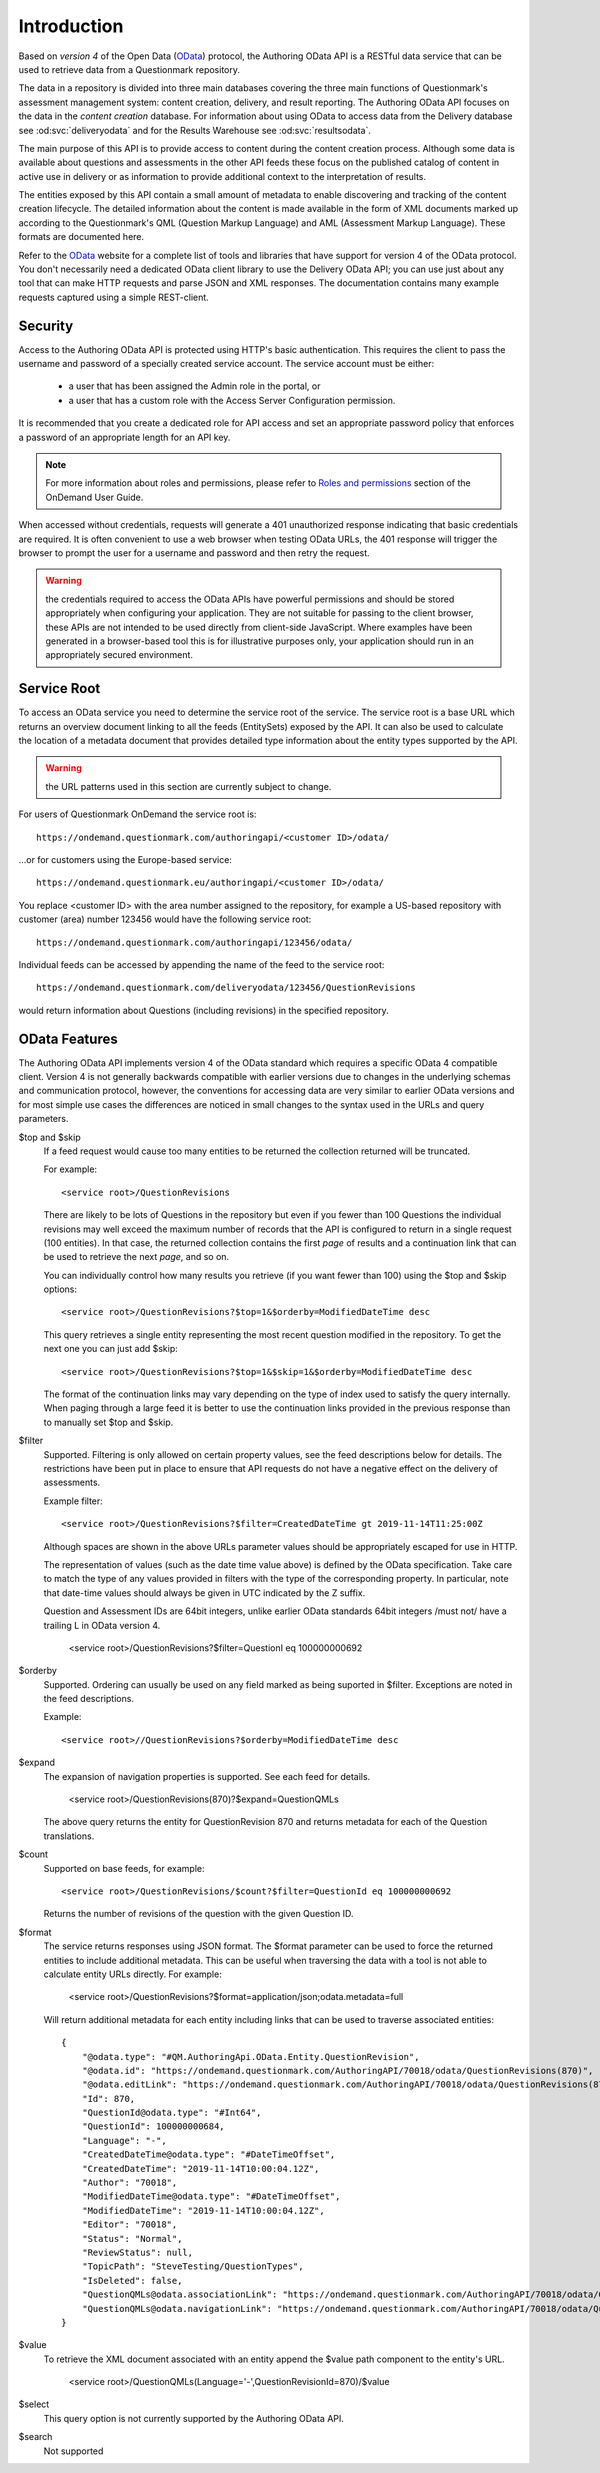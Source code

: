 Introduction
------------

        .. versionadded::   20209.02

..  _OData: http://www.odata.org/

Based on *version 4* of the Open Data (OData_) protocol, the Authoring
OData API is a RESTful data service that can be used to retrieve data
from a Questionmark repository.

The data in a repository is divided into three main databases covering
the three main functions of Questionmark's assessment management system:
content creation, delivery, and result reporting. The Authoring OData
API focuses on the data in the *content creation* database.  For
information about using OData to access data from the Delivery database
see :od:svc:`deliveryodata` and for the Results Warehouse see
:od:svc:`resultsodata`.

..  image:: ../overview.png

The main purpose of this API is to provide access to content during the
content creation process.  Although some data is available about
questions and assessments in the other API feeds these focus on the
published catalog of content in active use in delivery or as information
to provide additional context to the interpretation of results.

The entities exposed by this API contain a small amount of metadata to
enable discovering and tracking of the content creation lifecycle.  The
detailed information about the content is made available in the form of
XML documents marked up according to the Questionmark's QML (Question
Markup Language) and AML (Assessment Markup Language).  These formats
are documented here.

Refer to the OData_ website for a complete list of tools and libraries
that have support for version 4 of the OData protocol.  You don't
necessarily need a dedicated OData client library to use the Delivery
OData API; you can use just about any tool that can make HTTP requests
and parse JSON and XML responses.  The documentation contains many
example requests captured using a simple REST-client.


Security
~~~~~~~~

Access to the Authoring OData API is protected using HTTP's basic
authentication. This requires the client to pass the username and
password of a specially created service account.  The service account
must be either:

    *   a user that has been assigned the Admin role in the portal, or
    
    *   a user that has a custom role with the Access Server
        Configuration permission.

It is recommended that you create a dedicated role for API access and
set an appropriate password policy that enforces a password of an
appropriate length for an API key.

..  note::      For more information about roles and permissions, please
                refer to `Roles and permissions
                <https://www.questionmark.com/content/how-can-i-manage-administrator-permissions>`_
                section of the OnDemand User Guide.

When accessed without credentials, requests will generate a 401
unauthorized response indicating that basic credentials are required. It
is often convenient to use a web browser when testing OData URLs, the
401 response will trigger the browser to prompt the user for a username
and password and then retry the request.

..  warning::   the credentials required to access the OData APIs have
                powerful permissions and should be stored appropriately
                when configuring your application.  They are not
                suitable for passing to the client browser, these APIs
                are not intended to be used directly from client-side
                JavaScript.  Where examples have been generated in a
                browser-based tool this is for illustrative purposes
                only, your application should run in an appropriately
                secured environment.


Service Root
~~~~~~~~~~~~

To access an OData service you need to determine the service root of the
service.  The service root is a base URL which returns an overview
document linking to all the feeds (EntitySets) exposed by the API.  It
can also be used to calculate the location of a metadata document that
provides detailed type information about the entity types supported by
the API.

..  warning::   the URL patterns used in this section are currently
                subject to change.
                
For users of Questionmark OnDemand the service root is::

    https://ondemand.questionmark.com/authoringapi/<customer ID>/odata/

...or for customers using the Europe-based service::

    https://ondemand.questionmark.eu/authoringapi/<customer ID>/odata/

You replace <customer ID> with the area number assigned to the
repository, for example a US-based repository with customer (area)
number 123456 would have the following service root::

    https://ondemand.questionmark.com/authoringapi/123456/odata/

Individual feeds can be accessed by appending the name of the feed
to the service root::

    https://ondemand.questionmark.com/deliveryodata/123456/QuestionRevisions

would return information about Questions (including revisions) in the
specified repository.


OData Features
~~~~~~~~~~~~~~

The Authoring OData API implements version 4 of the OData standard which
requires a specific OData 4 compatible client.  Version 4 is not
generally backwards compatible with earlier versions due to changes in
the underlying schemas and communication protocol, however, the
conventions for accessing data are very similar to earlier OData
versions and for most simple use cases the differences are noticed in
small changes to the syntax used in the URLs and query parameters.

$top and $skip
    If a feed request would cause too many entities to be returned the
    collection returned will be truncated.

    For example::
    
        <service root>/QuestionRevisions

    There are likely to be lots of Questions in the repository but even
    if you fewer than 100 Questions the individual revisions may well
    exceed the maximum number of records that the API is configured to
    return in a single request (100 entities). In that case, the
    returned collection contains the first *page* of results and a
    continuation link that can be used to retrieve the next *page*, and
    so on.

    You can individually control how many results you retrieve (if you
    want fewer than 100) using the $top and $skip options::
    
            <service root>/QuestionRevisions?$top=1&$orderby=ModifiedDateTime desc
        
    This query retrieves a single entity representing the most recent question
    modified in the repository.  To get the next
    one you can just add $skip::
    
            <service root>/QuestionRevisions?$top=1&$skip=1&$orderby=ModifiedDateTime desc
    
    The format of the continuation links may vary depending on the type
    of index used to satisfy the query internally.  When paging through
    a large feed it is better to use the continuation links provided in
    the previous response than to manually set $top and $skip.
    
$filter
    Supported.  Filtering is only allowed on certain property values,
    see the feed descriptions below for details. The restrictions have
    been put in place to ensure that API requests do not have a negative
    effect on the delivery of assessments.
    
    Example filter::
    
        <service root>/QuestionRevisions?$filter=CreatedDateTime gt 2019-11-14T11:25:00Z
        
    Although spaces are shown in the above URLs parameter values should
    be appropriately escaped for use in HTTP.
    
    The representation of values (such as the date time value above) is
    defined by the OData specification.  Take care to match the type of
    any values provided in filters with the type of the corresponding
    property. In particular, note that date-time values should always be
    given in UTC indicated by the Z suffix.
    
    Question and Assessment IDs are 64bit integers, unlike earlier OData
    standards 64bit integers /must not/ have a trailing L in OData version
    4.
    
        <service root>/QuestionRevisions?$filter=QuestionI eq 100000000692
        
$orderby
    Supported.  Ordering can usually be used on any field marked as
    being suported in $filter.  Exceptions are noted in the feed
    descriptions.

    Example::
    
        <service root>//QuestionRevisions?$orderby=ModifiedDateTime desc
        
$expand
    The expansion of navigation properties is supported.  See each feed
    for details.
    
        <service root>/QuestionRevisions(870)?$expand=QuestionQMLs
    
    The above query returns the entity for QuestionRevision 870 and
    returns metadata for each of the Question translations.
            
$count
    Supported on base feeds, for example::

        <service root>/QuestionRevisions/$count?$filter=QuestionId eq 100000000692
        
    Returns the number of revisions of the question with the given Question ID.
            
$format
    The service returns responses using JSON format.  The $format parameter
    can be used to force the returned entities to include additional metadata.
    This can be useful when traversing the data with a tool is not able
    to calculate entity URLs directly.  For example:
    
        <service root>/QuestionRevisions?$format=application/json;odata.metadata=full
    
    Will return additional metadata for each entity including links that
    can be used to traverse associated entities::
    
        {
            "@odata.type": "#QM.AuthoringApi.OData.Entity.QuestionRevision",
            "@odata.id": "https://ondemand.questionmark.com/AuthoringAPI/70018/odata/QuestionRevisions(870)",
            "@odata.editLink": "https://ondemand.questionmark.com/AuthoringAPI/70018/odata/QuestionRevisions(870)",
            "Id": 870,
            "QuestionId@odata.type": "#Int64",
            "QuestionId": 100000000684,
            "Language": "-",
            "CreatedDateTime@odata.type": "#DateTimeOffset",
            "CreatedDateTime": "2019-11-14T10:00:04.12Z",
            "Author": "70018",
            "ModifiedDateTime@odata.type": "#DateTimeOffset",
            "ModifiedDateTime": "2019-11-14T10:00:04.12Z",
            "Editor": "70018",
            "Status": "Normal",
            "ReviewStatus": null,
            "TopicPath": "SteveTesting/QuestionTypes",
            "IsDeleted": false,
            "QuestionQMLs@odata.associationLink": "https://ondemand.questionmark.com/AuthoringAPI/70018/odata/QuestionRevisions(870)/QuestionQMLs/$ref",
            "QuestionQMLs@odata.navigationLink": "https://ondemand.questionmark.com/AuthoringAPI/70018/odata/QuestionRevisions(870)/QuestionQMLs"
        }    

$value
    To retrieve the XML document associated with an entity append the
    $value path component to the entity's URL.

        <service root>/QuestionQMLs(Language='-',QuestionRevisionId=870)/$value

$select
    This query option is not currently supported by the Authoring OData
    API.

$search
    Not supported


